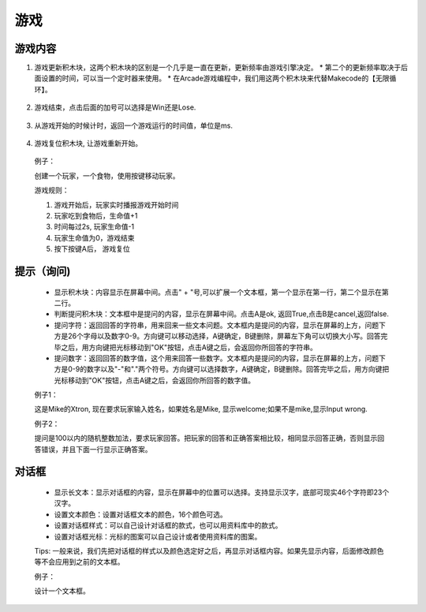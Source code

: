 游戏
======

游戏内容
------------

1. 游戏更新积木块，这两个积木块的区别是一个几乎是一直在更新，更新频率由游戏引擎决定。
   * 第二个的更新频率取决于后面设置的时间，可以当一个定时器来使用。
   * 在Arcade游戏编程中，我们用这两个积木块来代替Makecode的【无限循环】。

    .. image:: images/game1.png
        :width: 217

2. 游戏结束，点击后面的加号可以选择是Win还是Lose.

    .. image:: images/game2.png
        :width: 142

3. 从游戏开始的时候计时，返回一个游戏运行的时间值，单位是ms.

    .. image:: images/game3.png
        :width: 154.4

4. 游戏复位积木块, 让游戏重新开始。

    .. image:: images/game4.png
        :width: 102.5

   例子：

   创建一个玩家，一个食物，使用按键移动玩家。

   游戏规则：

   1. 游戏开始后，玩家实时播报游戏开始时间
   2. 玩家吃到食物后，生命值+1
   3. 时间每过2s, 玩家生命值-1
   4. 玩家生命值为0，游戏结束
   5. 按下按键A后， 游戏复位
        
    .. image:: images/game_example1.png        

提示（询问)
---------------

    .. image:: images/game5.png
        :width: 241

   * 显示积木块：内容显示在屏幕中间。点击" + "号,可以扩展一个文本框，第一个显示在第一行，第二个显示在第二行。
   * 判断提问积木块：文本框中是提问的内容，显示在屏幕中间。点击A是ok, 返回True,点击B是cancel,返回false. 
   * 提问字符：返回回答的字符串，用来回来一些文本问题。文本框内是提问的内容，显示在屏幕的上方，问题下方是26个字母以及数字0-9。方向键可以移动选择，A键确定，B键删除，屏幕左下角可以切换大小写。回答完毕之后，用方向键把光标移动到"OK"按钮，点击A键之后，会返回你所回答的字符串。
   * 提问数字：返回回答的数字值，这个用来回答一些数字。文本框内是提问的内容，显示在屏幕的上方，问题下方是0-9的数字以及"-"和"."两个符号。方向键可以选择数字，A键确定，B键删除。回答完毕之后，用方向键把光标移动到"OK"按钮，点击A键之后，会返回你所回答的数字值。

   例子1：

   这是Mike的Xtron, 现在要求玩家输入姓名，如果姓名是Mike, 显示welcome;如果不是mike,显示Input wrong.

   .. image:: images/game_example2.png 

   例子2： 

   提问是100以内的随机整数加法，要求玩家回答。把玩家的回答和正确答案相比较，相同显示回答正确，否则显示回答错误，并且下面一行显示正确答案。

   .. image:: images/game_example5.png

对话框
-----------

    .. image:: images/game6.png
        :width: 259.5

   * 显示长文本：显示对话框的内容，显示在屏幕中的位置可以选择。支持显示汉字，底部可现实46个字符即23个汉字。
   * 设置文本颜色：设置对话框文本的颜色，16个颜色可选。
   * 设置对话框样式：可以自己设计对话框的款式，也可以用资料库中的款式。
   * 设置对话框光标：光标的图案可以自己设计或者使用资料库的图案。

   Tips: 一般来说，我们先把对话框的样式以及颜色选定好之后，再显示对话框内容。如果先显示内容，后面修改颜色等不会应用到之前的文本框。

   例子： 

   设计一个文本框。

   .. image:: images/game_example6.png

